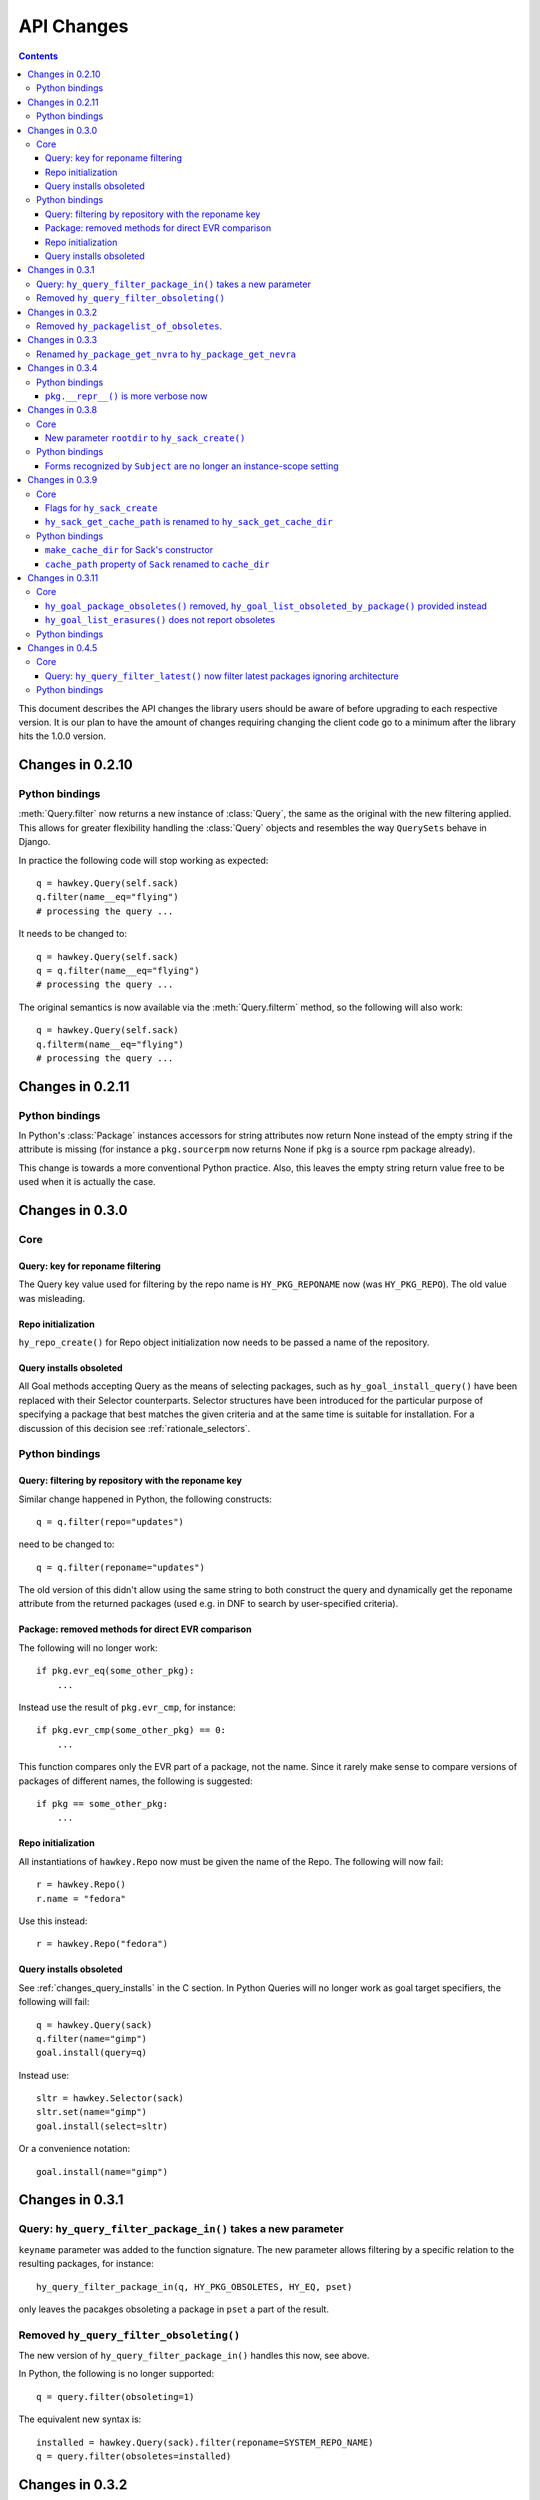 *************
 API Changes
*************

.. contents::

This document describes the API changes the library users should be aware of
before upgrading to each respective version. It is our plan to have the amount
of changes requiring changing the client code go to a minimum after the library
hits the 1.0.0 version.

Changes in 0.2.10
=================

Python bindings
---------------

:meth:`Query.filter` now returns a new instance of :class:`Query`, the same as
the original with the new filtering applied. This allows for greater flexibility
handling the :class:`Query` objects and resembles the way ``QuerySets`` behave in
Django.

In practice the following code will stop working as expected::

  q = hawkey.Query(self.sack)
  q.filter(name__eq="flying")
  # processing the query ...

It needs to be changed to::

  q = hawkey.Query(self.sack)
  q = q.filter(name__eq="flying")
  # processing the query ...

The original semantics is now available via the :meth:`Query.filterm` method, so
the following will also work::

  q = hawkey.Query(self.sack)
  q.filterm(name__eq="flying")
  # processing the query ...

Changes in 0.2.11
=================

Python bindings
---------------

In Python's :class:`Package` instances accessors for string attributes now
return None instead of the empty string if the attribute is missing (for instance
a ``pkg.sourcerpm`` now returns None if ``pkg`` is a source rpm package
already).

This change is towards a more conventional Python practice. Also, this leaves the
empty string return value free to be used when it is actually the case.

Changes in 0.3.0
================

Core
----

Query: key for reponame filtering
^^^^^^^^^^^^^^^^^^^^^^^^^^^^^^^^^

The Query key value used for filtering by the repo name is ``HY_PKG_REPONAME``
now (was ``HY_PKG_REPO``). The old value was misleading.

Repo initialization
^^^^^^^^^^^^^^^^^^^

``hy_repo_create()`` for Repo object initialization now needs to be passed a
name of the repository.

.. _changes_query_installs:

Query installs obsoleted
^^^^^^^^^^^^^^^^^^^^^^^^

All Goal methods accepting Query as the means of selecting packages, such as
``hy_goal_install_query()`` have been replaced with their Selector
counterparts. Selector structures have been introduced for the particular
purpose of specifying a package that best matches the given criteria and at the
same time is suitable for installation. For a discussion of this decision see
:ref:`rationale_selectors`.


Python bindings
---------------

Query: filtering by repository with the reponame key
^^^^^^^^^^^^^^^^^^^^^^^^^^^^^^^^^^^^^^^^^^^^^^^^^^^^

Similar change happened in Python, the following constructs::

  q = q.filter(repo="updates")

need to be changed to::

  q = q.filter(reponame="updates")

The old version of this didn't allow using the same string to both construct the
query and dynamically get the reponame attribute from the returned packages
(used e.g. in DNF to search by user-specified criteria).

Package: removed methods for direct EVR comparison
^^^^^^^^^^^^^^^^^^^^^^^^^^^^^^^^^^^^^^^^^^^^^^^^^^

The following will no longer work::

  if pkg.evr_eq(some_other_pkg):
      ...

Instead use the result of ``pkg.evr_cmp``, for instance::

  if pkg.evr_cmp(some_other_pkg) == 0:
      ...

This function compares only the EVR part of a package, not the name. Since it
rarely make sense to compare versions of packages of different names, the
following is suggested::

  if pkg == some_other_pkg:
      ...

Repo initialization
^^^^^^^^^^^^^^^^^^^

All instantiations of ``hawkey.Repo`` now must be given the name of the Repo. The
following will now fail::

  r = hawkey.Repo()
  r.name = "fedora"

Use this instead::

  r = hawkey.Repo("fedora")

Query installs obsoleted
^^^^^^^^^^^^^^^^^^^^^^^^

See :ref:`changes_query_installs` in the C section. In Python Queries will no
longer work as goal target specifiers, the following will fail::

  q = hawkey.Query(sack)
  q.filter(name="gimp")
  goal.install(query=q)

Instead use::

  sltr = hawkey.Selector(sack)
  sltr.set(name="gimp")
  goal.install(select=sltr)

Or a convenience notation::

  goal.install(name="gimp")

Changes in 0.3.1
================

Query: ``hy_query_filter_package_in()`` takes a new parameter
-------------------------------------------------------------

``keyname`` parameter was added to the function signature. The new parameter
allows filtering by a specific relation to the resulting packages, for
instance::

  hy_query_filter_package_in(q, HY_PKG_OBSOLETES, HY_EQ, pset)

only leaves the pacakges obsoleting a package in ``pset`` a part of the result.

Removed ``hy_query_filter_obsoleting()``
----------------------------------------

The new version of ``hy_query_filter_package_in()`` handles this now, see above.

In Python, the following is no longer supported::

  q = query.filter(obsoleting=1)

The equivalent new syntax is::

  installed = hawkey.Query(sack).filter(reponame=SYSTEM_REPO_NAME)
  q = query.filter(obsoletes=installed)

Changes in 0.3.2
================

Removed ``hy_packagelist_of_obsoletes``.
----------------------------------------

The function was not systematic. Same result is achieved by obtaining obsoleting
reldeps from a package and then trying to find the installed packages that
provide it. In Python::

  q = hawkey.Query(sack).filter(reponame=SYSTEM_REPO_NAME, provides=pkg.obsoletes)

Changes in 0.3.3
================

Renamed ``hy_package_get_nvra`` to ``hy_package_get_nevra``
-----------------------------------------------------------

The old name was by error, the functionality has not changed: this function has
always returned the full NEVRA, skipping the epoch part when it's 0.

Changes in 0.3.4
================

Python bindings
---------------

``pkg.__repr__()`` is more verbose now
^^^^^^^^^^^^^^^^^^^^^^^^^^^^^^^^^^^^^^

Previously, ``repr(pkg)`` would yield for instance ``<_hawkey.Package object,
id: 5>``. Now more complete information is present, including the package's
NEVRA and repository: ``<hawkey.Package object id 5, foo-2-9\.noarch,
@System>``.

Also notice that the representation now mentions the final ``hawkey.Package``
type, not ``_hawkey.Package``. Note that these are currently the same.

Changes in 0.3.8
================

Core
----

New parameter ``rootdir`` to ``hy_sack_create()``
^^^^^^^^^^^^^^^^^^^^^^^^^^^^^^^^^^^^^^^^^^^^^^^^^

``hy_sack_create()`` now accepts third argument, ``rootdir``. This can be used
to tell Hawkey that we are intending to do transactions in a changeroot, not in
the current root. It effectively makes use of the RPM database found under
``rootdir``. To make your code compile in 0.3.8 without changing functionality, change::

    HySack sack = hy_sack_create(cachedir, arch);

to::

    HySack sack = hy_sack_create(cachedir, arch, NULL);

Python bindings
---------------

Forms recognized by ``Subject`` are no longer an instance-scope setting
^^^^^^^^^^^^^^^^^^^^^^^^^^^^^^^^^^^^^^^^^^^^^^^^^^^^^^^^^^^^^^^^^^^^^^^

It became necessary to differentiate between the default forms used by
``subject.nevra_possibilities()`` and
``subject.nevra_possibilities_real()``. Therefore there is little sense in
setting the default form for an entire ``Subejct`` instance. The following
code::

  subj = hawkey.Subject("input", form=hawkey.FORM_NEVRA)
  result = list(subj.nevra_possibilities())

is thus replaced by::

  subj = hawkey.Subject("input")
  result = list(subj.nevra_possibilities(form=hawkey.FORM_NEVRA))

Changes in 0.3.9
================

Core
----

Flags for ``hy_sack_create``
^^^^^^^^^^^^^^^^^^^^^^^^^^^^

``hy_sack_create()`` now accepts fourth argument, ``flags``, introduced to
modify the sack behavior with boolean flags. Currently only one flag is
supported, ``HY_MAKE_CACHE_DIR``, which causes the cache directory to be created
if it doesn't exist yet. To preserve the previous behavior, change the
following::

    HySack sack = hy_sack_create(cachedir, arch, rootdir);

into::

    HySack sack = hy_sack_create(cachedir, arch, rootdir, HY_MAKE_CACHE_DIR);

``hy_sack_get_cache_path`` is renamed to ``hy_sack_get_cache_dir``
^^^^^^^^^^^^^^^^^^^^^^^^^^^^^^^^^^^^^^^^^^^^^^^^^^^^^^^^^^^^^^^^^^

Update your code by mechanically replacing the name.


Python bindings
---------------

``make_cache_dir`` for Sack's constructor
^^^^^^^^^^^^^^^^^^^^^^^^^^^^^^^^^^^^^^^^^

A new sack by default no longer automatically creates the cache directory. To
get the old behavior, append ``make_cache_dir=True`` to the Sack's constructor
arguments, that is change the following::

    sack = hawkey.Sack(...)

to::

    sack = hawkey.Sack(..., make_cache_dir=True)


``cache_path`` property of ``Sack`` renamed to ``cache_dir``
^^^^^^^^^^^^^^^^^^^^^^^^^^^^^^^^^^^^^^^^^^^^^^^^^^^^^^^^^^^^

Reflects the similar change in C API.

Changes in 0.3.11
=================

.. _0_3_11_core-label:

Core
----

``hy_goal_package_obsoletes()`` removed, ``hy_goal_list_obsoleted_by_package()`` provided instead
^^^^^^^^^^^^^^^^^^^^^^^^^^^^^^^^^^^^^^^^^^^^^^^^^^^^^^^^^^^^^^^^^^^^^^^^^^^^^^^^^^^^^^^^^^^^^^^^^

``hy_goal_package_obsoletes()`` was flawed in that it only returned a single
obsoleted package (in general, package can obsolete arbitrary number of packages
and upgrade a package of the same name which is also reported as an
obsolete). Use ``hy_goal_list_obsoleted_by_package()`` instead, to see the
complete set of packages that inclusion of the given package in an RPM
transaction will cause to be removed.

``hy_goal_list_erasures()`` does not report obsoletes
^^^^^^^^^^^^^^^^^^^^^^^^^^^^^^^^^^^^^^^^^^^^^^^^^^^^^

In other words, ``hy_goal_list_erasures()`` and ``hy_goal_list_obsoleted()``
return disjoint sets.


Python bindings
---------------

Directly reflecting the :ref:`core changes <0_3_11_core-label>`. In particular,
instead of::

    obsoleted_pkg = goal.package_obsoletes(pkg)

use::

    obsoleted = goal.obsoleted_by_package(pkg) # list
    obsoleted_pkg = obsoleted[0]

Changes in 0.4.5
=================

Core
----

Query: ``hy_query_filter_latest()`` now filter latest packages ignoring architecture
^^^^^^^^^^^^^^^^^^^^^^^^^^^^^^^^^^^^^^^^^^^^^^^^^^^^^^^^^^^^^^^^^^^^^^^^^^^^^^^^^^^^^

For old function behaviour use new function ``hy_query_filter_latest_per_arch()``

Python bindings
---------------

In Python's :class:`Query` option ``latest`` in :meth:`Query.filter` now filter
only the latest packages ignoring architecture. The original semantics for filtering
latest packages for each arch is now available via ``latest_per_arch`` option.

For example there are these packages in sack::

  glibc-2.17-4.fc19.x86_64
  glibc-2.16-24.fc18.x86_64
  glibc-2.16-24.fc18.i686

  >>> q = hawkey.Query(self.sack).filter(name="glibc")
  >>> map(str, q.filter(latest=True))
  ['glibc-2.17-4.fc19.x86_64']

  >>> map(str, q.filter(latest_per_arch=True))
  ['glibc-2.17-4.fc19.x86_64', 'glibc-2.16-24.fc18.i686']

* :rhbug:`1019167`
